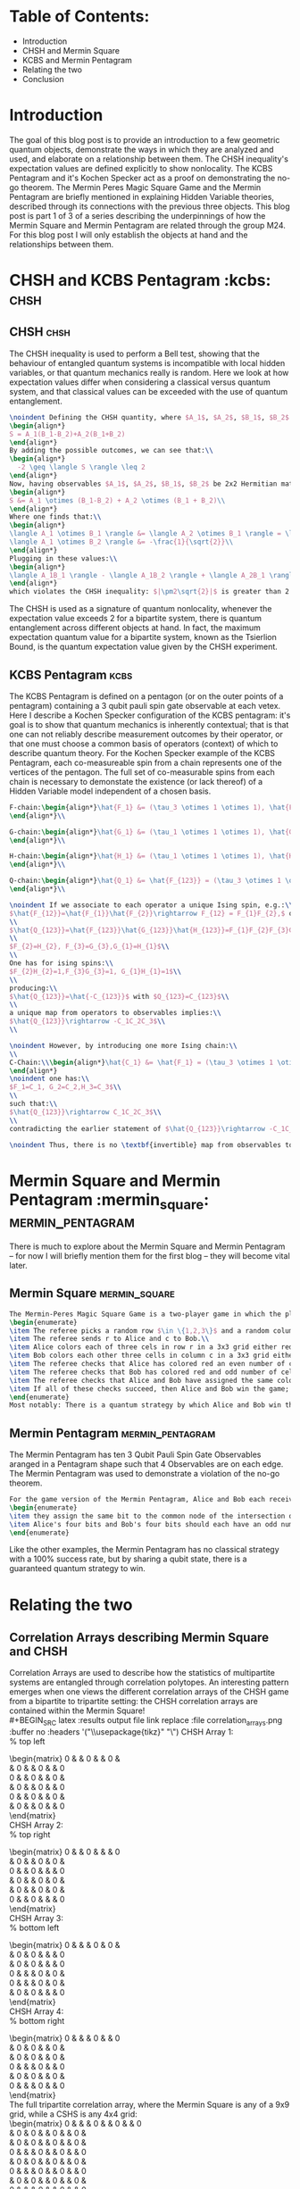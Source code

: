 * Table of Contents:
- Introduction
- CHSH and Mermin Square
- KCBS and Mermin Pentagram
- Relating the two
- Conclusion

* Introduction
The goal of this blog post is to provide an introduction to a few geometric quantum objects, demonstrate the ways in which they are analyzed and used, and elaborate on a relationship between them. The CHSH inequality's expectation values are defined explicitly to show nonlocality. The KCBS Pentagram and it's Kochen Specker act as a proof on demonstrating the no-go theorem. The Mermin Peres Magic Square Game and the Mermin Pentagram are briefly mentioned in explaining Hidden Variable theories, described through its connections with the previous three objects. This blog post is part 1 of 3 of a series describing the underpinnings of how the Mermin Square and Mermin Pentagram are related through the group M24. For this blog post I will only establish the objects at hand and the relationships between them.

* CHSH and KCBS Pentagram :kcbs::chsh:
** CHSH :chsh:
The CHSH inequality is used to perform a Bell test, showing that the behaviour of entangled quantum systems is incompatible with local hidden variables, or that quantum mechanics really is random. Here we look at how expectation values differ when considering a classical versus quantum system, and that classical values can be exceeded with the use of quantum entanglement.
#+BEGIN_SRC latex :results output file link replace :file chsh.png :buffer no :headers '("\\usepackage{tikz}" "\\usetikzlibrary{tikzmark}")
\noindent Defining the CHSH quantity, where $A_1$, $A_2$, $B_1$, $B_2$ are of values $\{+1, -1\}$:\\
\begin{align*}
S = A_1(B_1-B_2)+A_2(B_1+B_2)
\end{align*}
By adding the possible outcomes, we can see that:\\
\begin{align*}
  -2 \geq \langle S \rangle \leq 2
\end{align*}
Now, having observables $A_1$, $A_2$, $B_1$, $B_2$ be 2x2 Hermitian matrices, each with $\pm1$ eigenvalues:\\
\begin{align*}
S &= A_1 \otimes (B_1-B_2) + A_2 \otimes (B_1 + B_2)\\
\end{align*}
Where one finds that:\\
\begin{align*}
\langle A_1 \otimes B_1 \rangle &= \langle A_2 \otimes B_1 \rangle = \langle A_2 \otimes B_2 \rangle = \frac{1}{\sqrt{2}}\\
\langle A_1 \otimes B_2 \rangle &= -\frac{1}{\sqrt{2}}\\
\end{align*}
Plugging in these values:\\
\begin{align*}
\langle A_1B_1 \rangle - \langle A_1B_2 \rangle + \langle A_2B_1 \rangle + \langle A_2B_2 \rangle =  \pm 2\sqrt{2}\\
\end{align*}
which violates the CHSH inequality: $|\pm2\sqrt{2}|$ is greater than 2!\\
#+END_SRC
The CHSH is used as a signature of quantum nonlocality, whenever the expectation value exceeds 2 for a bipartite system, there is quantum entanglement across different objects at hand. In fact, the maximum expectation quantum value for a bipartite system, known as the Tsierlion Bound, is the quantum expectation value given by the CHSH experiment.
** KCBS Pentagram :kcbs:
The KCBS Pentagram is defined on a pentagon (or on the outer points of a pentagram) containing a 3 qubit pauli spin gate observable at each vetex. Here I describe a Kochen Specker configuration of the KCBS pentagram: it's goal is to show that quantum mechanics is inherently contextual; that is that one can not reliably describe measurement outcomes by their operator, or that one must choose a common basis of operators (context) of which to describe quantum theory. For the Kochen Specker example of the KCBS Pentagram, each co-measureable spin from a chain represents one of the vertices of the pentagon. The full set of co-measurable spins from each chain is necessary to demonstate the existence (or lack thereof) of a Hidden Variable model independent of a chosen basis.
#+BEGIN_SRC latex :results output file link replace :file kcbs.png :buffer no :headers '("\\usepackage{tikz}" "\\usetikzlibrary{tikzmark}")
F-chain:\begin{align*}\hat{F_1} &= (\tau_3 \otimes 1 \otimes 1), \hat{F_2}=(1 \otimes \tau_1 \otimes 1), \hat{F_3}=(1 \otimes 1 \otimes \tau_1)\\\hat{F_{12}} &=(\tau_3 \otimes \tau_1 \otimes 1), \hat{F_{13}} = (\tau_3 \otimes 1 \otimes \tau_1)\\\hat{F_{23}} &=(1 \otimes \tau_1 \otimes \tau_1), \hat{F_{123}} = (\tau_3 \otimes \tau_1 \otimes \tau_1)\\
\end{align*}\\

G-chain:\begin{align*}\hat{G_1} &= (\tau_1 \otimes 1 \otimes 1), \hat{G_2}=(1 \otimes \tau_3 \otimes 1), \hat{G_3}=(1 \otimes 1 \otimes \tau_1)\\\hat{G_{12}} &=(\tau_1 \otimes \tau_3 \otimes 1), \hat{G_{13}} = (\tau_1 \otimes 1 \otimes \tau_1)\\\hat{G_{23}} &=(1 \otimes \tau_3 \otimes \tau_1), \hat{G_{123}} = (\tau_1 \otimes \tau_3 \otimes \tau_1)\\
\end{align*}\\

H-chain:\begin{align*}\hat{H_1} &= (\tau_1 \otimes 1 \otimes 1), \hat{H_2}=(1 \otimes \tau_1 \otimes 1), \hat{H_3}=(1 \otimes 1 \otimes \tau_3)\\\hat{H_{12}} &=(\tau_1 \otimes \tau_1 \otimes 1), \hat{H_{13}} = (\tau_1 \otimes 1 \otimes \tau_3)\\\hat{H_{23}} &=(1 \otimes \tau_1 \otimes \tau_3), \hat{H_{123}} = (\tau_1 \otimes \tau_1 \otimes \tau_3)\\
\end{align*}\\

Q-chain:\begin{align*}\hat{Q_1} &= \hat{F_{123}} = (\tau_3 \otimes 1 \otimes 1), \hat{Q_2}= \hat{G_{123}} = (\tau_1 \otimes \tau_3 \otimes \tau_1),\\\hat{Q_3} &= \hat{H_{123}} = (\tau_1 \otimes \tau_1 \otimes \tau_3), \hat{Q_{12}} =(\tau_2 \otimes \tau_2 \otimes 1),\\\hat{Q_{13}} &= (\tau_2 \otimes 1 \otimes \tau_2), \hat{Q_{23}} =(1 \otimes \tau_2 \otimes \tau_2),\\\hat{Q_{123}} &= -(\tau_3 \otimes \tau_3 \otimes \tau_3)\\
\end{align*}\\
#+END_SRC

#+BEGIN_SRC latex :results output file link replace :file kcbs_2.png :buffer no :headers '("\\usepackage{tikz}" "\\usetikzlibrary{tikzmark}")
\noindent If we associate to each operator a unique Ising spin, e.g.:\\
$\hat{F_{12}}=\hat{F_{1}}\hat{F_{2}}\rightarrow F_{12} = F_{1}F_{2},$ one finds $\dots$\\
\\
$\hat{Q_{123}}=\hat{F_{123}}\hat{G_{123}}\hat{H_{123}}=F_{1}F_{2}F_{3}G_{1}G_{2}G_{3}H_{1}H_{2}H_{3}$ with:\\
\\
$F_{2}=H_{2}, F_{3}=G_{3},G_{1}=H_{1}$\\
\\
One has for ising spins:\\
$F_{2}H_{2}=1,F_{3}G_{3}=1, G_{1}H_{1}=1$\\
\\
producing:\\
$\hat{Q_{123}}=\hat{-C_{123}}$ with $Q_{123}=C_{123}$\\
\\
a unique map from operators to observables implies:\\
$\hat{Q_{123}}\rightarrow -C_1C_2C_3$\\
\\
#+END_SRC

#+BEGIN_SRC latex :results output file link replace :file kcbs_3.png :buffer no :headers '("\\usepackage{tikz}" "\\usetikzlibrary{tikzmark}")
\noindent However, by introducing one more Ising chain:\\
\\
C-Chain:\\\begin{align*}\hat{C_1} &= \hat{F_1} = (\tau_3 \otimes 1 \otimes 1), \hat{C_2}= \hat{G_2} = (1 \otimes \tau_3 \otimes 1),\\\hat{C_3} &= \hat{H_3} = (1 \otimes 1 \otimes \tau_3), \hat{C_{12}} =(\tau_3 \otimes \tau_3 \otimes 1),\\\hat{C_{13}} &= (\tau_3 \otimes 1 \otimes \tau_3), \hat{Q_{23}} =(1 \otimes \tau_3 \otimes \tau_3),\\\hat{C_{123}} &= -(\tau_3 \otimes \tau_3 \otimes \tau_3)\\
\end{align*}
\noindent one has:\\
$F_1=C_1, G_2=C_2,H_3=C_3$\\
\\
such that:\\
$\hat{Q_{123}}\rightarrow C_1C_2C_3$\\
\\
contradicting the earlier statement of $\hat{Q_{123}}\rightarrow -C_1C_2C_3$.\\

\noindent Thus, there is no \textbf{invertible} map from observables to operators, showing a violation of the no-go 'theorem'.\\
#+END_SRC

* Mermin Square and Mermin Pentagram :mermin_square::mermin_pentagram:
There is much to explore about the Mermin Square and Mermin Pentagram -- for now I will briefly mention them for the first blog -- they will become vital later.
** Mermin Square :mermin_square:
#+BEGIN_SRC latex :results output file link replace :file mermin_square.png :buffer no :headers '("\\usepackage{tikz}" "\\usetikzlibrary{tikzmark}")
The Mermin-Peres Magic Square Game is a two-player game in which the players may agree on a prior strategy in advance, but cannot communicate once the game starts.
\begin{enumerate}
\item The referee picks a random row $\in \{1,2,3\}$ and a random column c $\in \{1,2,3\}$\\
\item The referee sends r to Alice and c to Bob.\\
\item Alice colors each of three cels in row r in a 3x3 grid either red or green, and sends this coloring to the referee.\\
\item Bob colors each other three cells in column c in a 3x3 grid either red or green, and sends this coloring to the referee.\\
\item The referee checks that Alice has colored red an even number of cells.\\
\item The referee checks that Bob has colored red and odd number of cells.\\
\item The referee checks that Alice and Bob have assigned the same color to the cell in row r and column c.\\
\item If all of these checks succeed, then Alice and Bob win the game; otherwise they lose.\\
\end{enumerate}
Most notably: There is a quantum strategy by which Alice and Bob win the magic square game with certainty, but no such classical strategy.\\
#+END_SRC

** Mermin Pentagram :mermin_pentagram:

The Mermin Pentagram has ten 3 Qubit Pauli Spin Gate Observables aranged in a Pentagram shape such that 4 Observables are on each edge. The Mermin Pentagram was used to demonstrate a violation of the no-go theorem.

#+BEGIN_SRC latex :results output file link replace :file mermin_pentagram.png :buffer no :headers '("\\usepackage{tikz}" "\\usetikzlibrary{tikzmark}")
For the game version of the Mermin Pentagram, Alice and Bob each receive a pentagram edge as a prompt from $\in \{1,2,3,4,5\}$. To win a round of the game, Alice and Bob should each respond with a series of four 0's and 1's assigned to the edge such that:
\begin{enumerate}
\item they assign the same bit to the common node of the intersection of the two edges
\item Alice's four bits and Bob's four bits should each have an odd number of 0's (and so an odd number of 1's)
\end{enumerate}
#+END_SRC
Like the other examples, the Mermin Pentagram has no classical strategy with a 100% success rate, but by sharing a qubit state, there is a guaranteed quantum strategy to win.
*  Relating the two
** Correlation Arrays describing Mermin Square and CHSH
Correlation Arrays are used to describe how the statistics of multipartite systems are entangled through correlation polytopes. An interesting pattern emerges when one views the different correlation arrays of the CHSH game from a bipartite to tripartite setting: the CHSH correlation arrays are contained within the Mermin Square!\\
#+BEGIN_SRC latex :results output file link replace :file correlation_arrays.png :buffer no :headers '("\\usepackage{tikz}" "\\usetikzlibrary{tikzmark}")
CHSH Array 1:\\
% top left
\begin{matrix}
  0 & \frac{1}{2} & 0 & \frac{1}{2} & 0 & \frac{1}{2}\\
  \frac{1}{2} & 0 & \frac{1}{2} & 0 & \frac{1}{2} & 0\\
  0 & \frac{1}{2} & 0 & \frac{1}{2} & 0 & \frac{1}{2}\\
  \frac{1}{2} & 0 & \frac{1}{2} & 0 & \frac{1}{2} & 0\\
  0 & \frac{1}{2} & 0 & \frac{1}{2} & 0 & \frac{1}{2}\\
  \frac{1}{2} & 0 & \frac{1}{2} & 0 & \frac{1}{2} & 0\\
\end{matrix}\\
CHSH Array 2:\\
% top right
\begin{matrix}
  0 & \frac{1}{2} & 0 & \frac{1}{2} & \frac{1}{2} & 0\\
  \frac{1}{2} & 0 & \frac{1}{2} & 0 & 0 & \frac{1}{2}\\
  0 & \frac{1}{2} & 0 & \frac{1}{2} & \frac{1}{2} & 0\\
  \frac{1}{2} & 0 & \frac{1}{2} & 0 & 0 & \frac{1}{2}\\
  \frac{1}{2} & 0 & \frac{1}{2} & 0 & 0 & \frac{1}{2}\\
  0 & \frac{1}{2} & 0 & \frac{1}{2} & \frac{1}{2} & 0\\
\end{matrix}\\
CHSH Array 3:\\
% bottom left
\begin{matrix}
  0 & \frac{1}{2} & \frac{1}{2} & 0 & 0 & \frac{1}{2}\\
  \frac{1}{2} & 0 & 0 & \frac{1}{2} & \frac{1}{2} & 0\\
  \frac{1}{2} & 0 & 0 & \frac{1}{2} & \frac{1}{2} & 0\\
  0 & \frac{1}{2} & \frac{1}{2} & 0 & 0 & \frac{1}{2}\\
  0 & \frac{1}{2} & \frac{1}{2} & 0 & 0 & \frac{1}{2}\\
  \frac{1}{2} & 0 & 0 & \frac{1}{2} & \frac{1}{2} & 0\\
\end{matrix}\\
CHSH Array 4:\\
% bottom right
\begin{matrix}
  0 & \frac{1}{2} & \frac{1}{2} & 0 & \frac{1}{2} & 0\\
  \frac{1}{2} & 0 & 0 & \frac{1}{2} & 0 & \frac{1}{2}\\
  \frac{1}{2} & 0 & 0 & \frac{1}{2} & 0 & \frac{1}{2}\\
  0 & \frac{1}{2} & \frac{1}{2} & 0 & \frac{1}{2} & 0\\
  \frac{1}{2} & 0 & 0 & \frac{1}{2} & 0 & \frac{1}{2}\\
  0 & \frac{1}{2} & \frac{1}{2} & 0 & \frac{1}{2} & 0\\
\end{matrix}\\

\noindent The full tripartite correlation array, where the Mermin Square is any of a 9x9 grid, while a CSHS is any 4x4 grid:\\
\begin{matrix}
0 & \frac{1}{2} & \frac{1}{2} & 0 & \frac{1}{2} & 0 & \frac{1}{2} & 0\\
\frac{1}{2} & 0 & 0 & \frac{1}{2} & 0 & \frac{1}{2} & 0 & \frac{1}{2}\\
\frac{1}{2} & 0 & 0 & \frac{1}{2} & 0 & \frac{1}{2} & 0 & \frac{1}{2}\\
0 & \frac{1}{2} & \frac{1}{2} & 0 & \frac{1}{2} & 0 & \frac{1}{2} & 0\\
\frac{1}{2} & 0 & 0 & \frac{1}{2} & 0 & \frac{1}{2} & 0 & \frac{1}{2}\\
0 & \frac{1}{2} & \frac{1}{2} & 0 & \frac{1}{2} & 0 & \frac{1}{2} & 0\\
\frac{1}{2} & 0 & 0 & \frac{1}{2} & 0 & \frac{1}{2} & 0 & \frac{1}{2}\\
0 & \frac{1}{2} & \frac{1}{2} & 0 & \frac{1}{2} & 0 & \frac{1}{2} & 0\\
\end{matrix}\\
Therefore 4 CHSH games are contained in one Mermin Square game, but only two CHSH games are needed to uniquely determine the Mermin Square.\\
#+END_SRC
The same is also true for the KCBS and Mermin Pentagram, where two KCBS are needed to uniquely determine the Mermin Pentagram contained. These coincidences were not enough proof for me of a definitive connection, but it was enough to convince me that a deeper relationship could exist, perhaps a monogamy of these games...
** Monogamy Relationships
By turning to graph theory, as shown in [1], one is able to see how each quantum game is represented in graph form. Here, the top graph, referred to as K3,3, represents the Mermin Peres Magic Square. It can be vetex decomposed in 4 different ways (simililiarly to the 4 CHSH correlation arrays found in one Mermin Square), such that it creates two subgraphs, representing the CHSH system.

file:/home/ryan/Documents/blog/1/K33.png

The same is also true for the Mermin Pentagram. It is more obvious to see how two pentagons, the KCBS Pentagram, can be found around the Pentagram, which is referred to as K5, represinging the Mermin Pentagram. It can also be any path given by 5 edges, of which there are 7 more unique versions.

#+attr_html: :width 300px
#+attr_latex: :width 300px
[[file:/home/ryan/Documents/blog/1/pentagram_in_pentagon.png]]

Moreover, there is a monogomy relationship between the KCBS Pentagram / CHSH and the Mermin Pentagram / Mermin Square, such that Alice and Bob of the Mermin Square / Mermin Pentagram each play different versions of the CHSH system / KCBS Pentagram together, where the outcome helps decide what moves to play to successfully win at the Mermin square / Mermin Pentagram. This makes sense as the CHSH system / KCBS pentagram is commonly represented in a GHZ / Werner state, which is the entangled state shared in the Mermin Square / Mermin Pentagram. The monogamy relationship says that two separate CHSH system / KCBS pentagram games can be represented as a single GHZ / Werner state to give enough information as to tell what Mermin Square / Mermin Pentagram configuration one has. Thus, while the Mermin Peres Magic Square and Mermin Pentagram are more complicated than the CHSH system and KCBS pentagram, we can work with these simpler models and see how they can apply to expand our knowledge of the complicated problems.
# For next chapter
# ** Temporal and Space analog between KCBS and Mermin Square
# * Projective group relationship between Mermin Square and Mermin Pentagram
* Conclusion
This blog is my first attempt at getting things out of my head... I hope that by introducing these quantum objects, it is shown that these models have more than meets the eye, and that our very understanding of the principles governing quantum mechanics, nonlocality, contextuality, etc., rely on us underpinning the inner mechanisms governing them. I leave off with one last idea: relating the CSHS through the KCBS [2], such that the KCBS Pentagram contextuality measured through concurrence is algebraically related to the measure of nonlocality of the CHSH system. This would allow one to represent the outcome statistics of the CHSH game purely through a function of the states chosen of the KCBS Pentagram game! This even means that even the Mermin Pentagram Werner state held is enough to represent the GHZ state and win the Mermin Square game being played... if there was a hidden variable model describing both of them. As we have seen through the KCBS Pentagram and CHSH system, there is not... unless one is to modify the games to rely on sequential measurements instead of simultaneous measurements. But thats for the next blog. Until then - Ryan.

* Next Up
- Wreath products and how the Mermin Square and Mermin Pentagram relate to M24
- 24-24 Mermin-Cabello system of converting nonlocality and contextuality
- Introduce quantum codes
- Explain supper-symmetry

* References
- [1] https://www.quantumlah.org/media/thesis/CQT_130315_RavishankarRamanathan.pdf

- [2] https://arxiv.org/pdf/2309.12868
